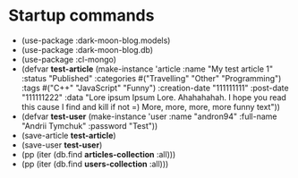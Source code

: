 * Startup commands
- (use-package :dark-moon-blog.models)
- (use-package :dark-moon-blog.db)
- (use-package :cl-mongo)
- (defvar *test-article* (make-instance 'article :name "My test article 1" :status "Published" :categories #("Travelling" "Other" "Programming") :tags #("C++" "JavaScript" "Funny") :creation-date "111111111" :post-date "111111222" :data "Lore ipsum Ipsum Lore. Ahahahahah. I hope you read this cause I find and kill if not =) More, more, more, more funny text"))
- (defvar *test-user* (make-instance 'user :name "andron94" :full-name "Andrii Tymchuk" :password "Test"))
- (save-article *test-article*)
- (save-user *test-user*)
- (pp (iter (db.find *articles-collection* :all)))
- (pp (iter (db.find *users-collection* :all)))
